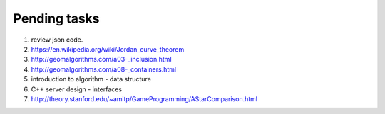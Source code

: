 *************
Pending tasks
*************

#. review json code.

#. https://en.wikipedia.org/wiki/Jordan_curve_theorem
   
#. http://geomalgorithms.com/a03-_inclusion.html
#. http://geomalgorithms.com/a08-_containers.html

#. introduction to algorithm - data structure
   
#. C++ server design - interfaces
   
#. http://theory.stanford.edu/~amitp/GameProgramming/AStarComparison.html